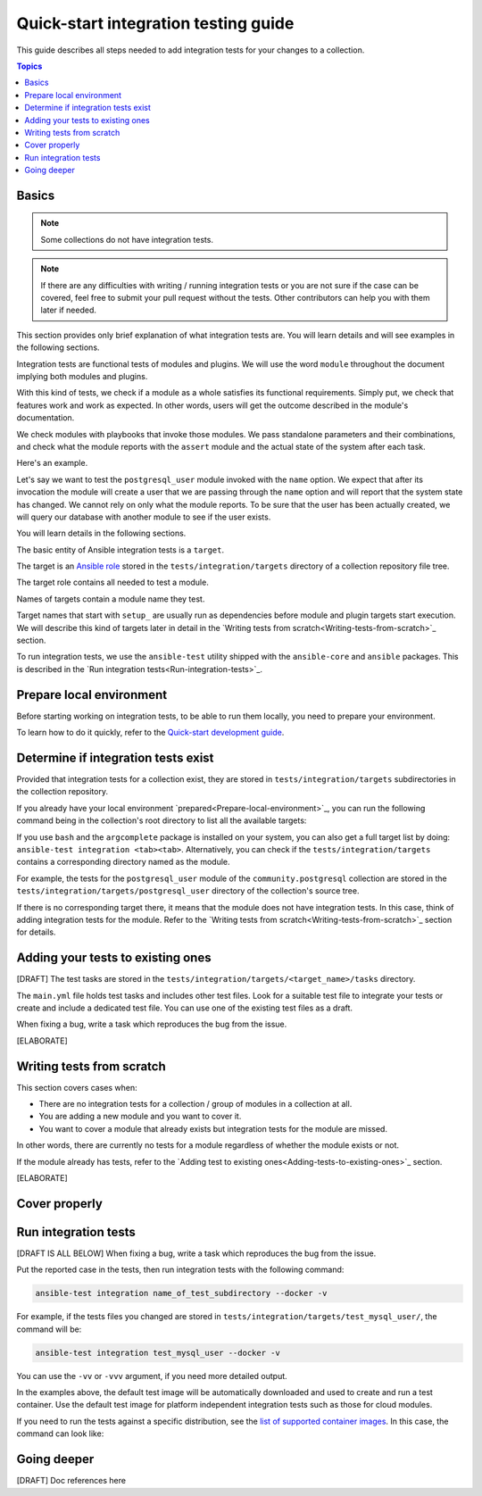 *************************************
Quick-start integration testing guide
*************************************

This guide describes all steps needed to add integration tests for your changes to a collection.

.. contents:: Topics

Basics
======

.. note::

  Some collections do not have integration tests.

.. note::

  If there are any difficulties with writing / running integration tests or you are not sure if the case can be covered, feel free to submit your pull request without the tests. Other contributors can help you with them later if needed.

This section provides only brief explanation of what integration tests are. You will learn details and will see examples in the following sections.

Integration tests are functional tests of modules and plugins. We will use the word ``module`` throughout the document implying both modules and plugins.

With this kind of tests, we check if a module as a whole satisfies its functional requirements. Simply put, we check that features work and work as expected. In other words, users will get the outcome described in the module's documentation.

We check modules with playbooks that invoke those modules. We pass standalone parameters and their combinations, and check what the module reports with the ``assert`` module and the actual state of the system after each task.

Here's an example.

Let's say we want to test the ``postgresql_user`` module invoked with the ``name`` option. We expect that after its invocation the module will create a user that we are passing through the ``name`` option and will report that the system state has changed. We cannot rely on only what the module reports. To be sure that the user has been actually created, we will query our database with another module to see if the user exists.

.. bash::

  - name: Create PostgreSQL user and store module's output to the result variable
    postgresql_user:
      name: test_user
    register: result

  - name: Check the module returns what we expect
    assert:
      that:
        - result is changed

  - name: Check actual system state with another module, in other words, that the user exists
    postgresql_query:
      query: SELECT * FROM pg_authid WHERE rolename = 'test_user'
    register: query_result

  - name: We expect it returns one row, check it
    assert:
      that:
        - query_result.rowcount == 1

You will learn details in the following sections.

The basic entity of Ansible integration tests is a ``target``.

The target is an `Ansible role <https://docs.ansible.com/ansible/latest/user_guide/playbooks_reuse_roles.html>`_ stored in the ``tests/integration/targets`` directory of a collection repository file tree.

The target role contains all needed to test a module.

Names of targets contain a module name they test.

Target names that start with ``setup_`` are usually run as dependencies before module and plugin targets start execution. We will describe this kind of targets later in detail in the `Writing tests from scratch<Writing-tests-from-scratch>`_ section.

To run integration tests, we use the ``ansible-test`` utility shipped with the ``ansible-core`` and ``ansible`` packages. This is described in the `Run integration tests<Run-integration-tests>`_.

.. _Prepare-local-environment:

Prepare local environment
=========================

Before starting working on integration tests, to be able to run them locally, you need to prepare your environment.

To learn how to do it quickly, refer to the `Quick-start development guide <https://github.com/ansible/community-docs/blob/main/create_pr_quick_start_guide.rst#prepare-your-environment>`_.

Determine if integration tests exist
====================================

Provided that integration tests for a collection exist, they are stored in ``tests/integration/targets`` subdirectories in the collection repository.

If you already have your local environment `prepared<Prepare-local-environment>`_, you can run the following command being in the collection's root directory to list all the available targets:

.. bash::

  ansible-test integration --list-targets

If you use ``bash`` and the ``argcomplete`` package is installed on your system, you can also get a full target list by doing: ``ansible-test integration <tab><tab>``.
Alternatively, you can check if the ``tests/integration/targets`` contains a corresponding directory named as the module.

For example, the tests for the ``postgresql_user`` module of the ``community.postgresql`` collection are stored in the ``tests/integration/targets/postgresql_user`` directory of the collection's source tree.

If there is no corresponding target there, it means that the module does not have integration tests. In this case, think of adding integration tests for the module. Refer to the `Writing tests from scratch<Writing-tests-from-scratch>`_ section for details.

.. _Adding-tests-to-existing-ones:

Adding your tests to existing ones
==================================

[DRAFT]
The test tasks are stored in the ``tests/integration/targets/<target_name>/tasks`` directory.

The ``main.yml`` file holds test tasks and includes other test files.
Look for a suitable test file to integrate your tests or create and include a dedicated test file.
You can use one of the existing test files as a draft.

When fixing a bug, write a task which reproduces the bug from the issue.

[ELABORATE]

.. _Writing-tests-from-scratch:

Writing tests from scratch
==========================

This section covers cases when:

- There are no integration tests for a collection / group of modules in a collection at all.
- You are adding a new module and you want to cover it.
- You want to cover a module that already exists but integration tests for the module are missed.

In other words, there are currently no tests for a module regardless of whether the module exists or not.

If the module already has tests, refer to the `Adding test to existing ones<Adding-tests-to-existing-ones>`_ section.

[ELABORATE]

Cover properly
==============

.. _Run-integration-tests:

Run integration tests
=====================

[DRAFT IS ALL BELOW]
When fixing a bug, write a task which reproduces the bug from the issue.

Put the reported case in the tests, then run integration tests with the following command:

.. code:: bash

  ansible-test integration name_of_test_subdirectory --docker -v

For example, if the tests files you changed are stored in ``tests/integration/targets/test_mysql_user/``, the command will be:

.. code:: bash

  ansible-test integration test_mysql_user --docker -v

You can use the ``-vv`` or ``-vvv`` argument, if you need more detailed output.

In the examples above, the default test image will be automatically downloaded and used to create and run a test container.
Use the default test image for platform independent integration tests such as those for cloud modules.

If you need to run the tests against a specific distribution, see the `list of supported container images <https://docs.ansible.com/ansible/latest/dev_guide/testing_integration.html#container-images>`_. In this case, the command can look like:

Going deeper
============

[DRAFT] Doc references here
